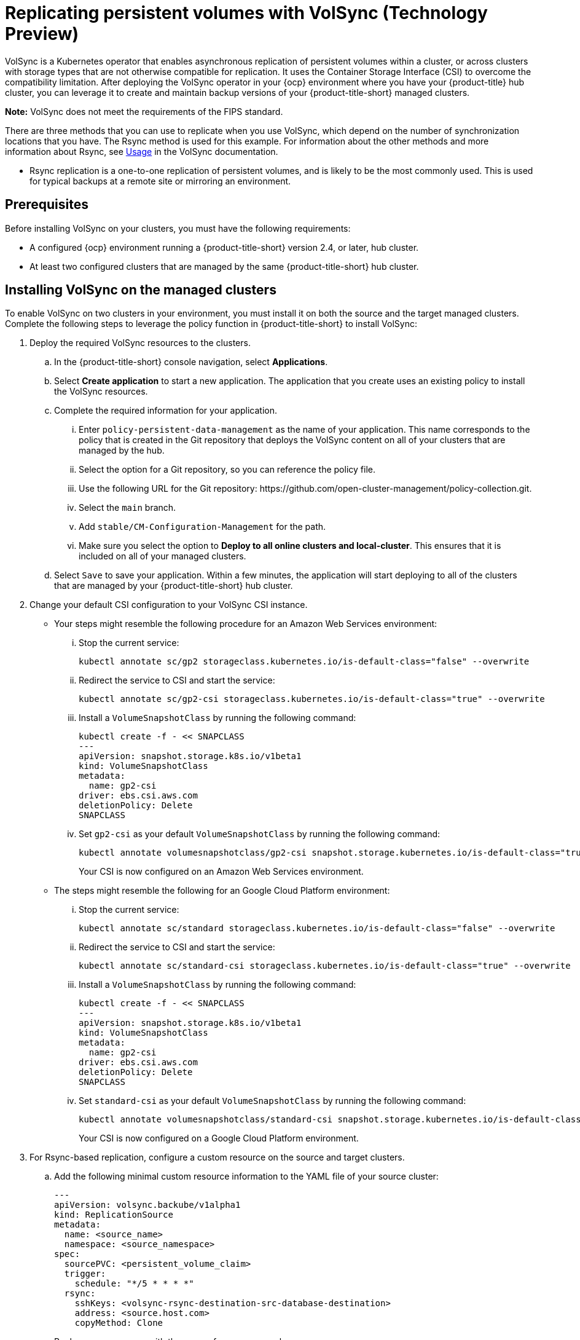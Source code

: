 [#volsync]
= Replicating persistent volumes with VolSync (Technology Preview)

VolSync is a Kubernetes operator that enables asynchronous replication of persistent volumes within a cluster, or across clusters with storage types that are not otherwise compatible for replication. It uses the Container Storage Interface (CSI) to overcome the compatibility limitation. After deploying the VolSync operator in your {ocp} environment where you have your {product-title} hub cluster, you can leverage it to create and maintain backup versions of your {product-title-short} managed clusters.

**Note:** VolSync does not meet the requirements of the FIPS standard. 

There are three methods that you can use to replicate when you use VolSync, which depend on the number of synchronization locations that you have. The Rsync method is used for this example. For information about the other methods and more information about Rsync, see https://volsync.readthedocs.io/en/latest/usage/index.html[Usage] in the VolSync documentation.  

* Rsync replication is a one-to-one replication of persistent volumes, and is likely to be the most commonly used. This is used for typical backups at a remote site or mirroring an environment. 

[#volsync-prereq]
== Prerequisites

Before installing VolSync on your clusters, you must have the following requirements:

* A configured {ocp} environment running a {product-title-short} version 2.4, or later, hub cluster.

* At least two configured clusters that are managed by the same {product-title-short} hub cluster.

[#volsync-install-clusters]
== Installing VolSync on the managed clusters

To enable VolSync on two clusters in your environment, you must install it on both the source and the target managed clusters. Complete the following steps to leverage the policy function in {product-title-short} to install VolSync:

. Deploy the required VolSync resources to the clusters.

.. In the {product-title-short} console navigation, select *Applications*. 

.. Select *Create application* to start a new application. The application that you create uses an existing policy to install the VolSync resources.

.. Complete the required information for your application.

... Enter `policy-persistent-data-management` as the name of your application. This name corresponds to the policy that is created in the Git repository that deploys the VolSync content on all of your clusters that are managed by the hub. 

... Select the option for a Git repository, so you can reference the policy file.

... Use the following URL for the Git repository: \https://github.com/open-cluster-management/policy-collection.git.

... Select the `main` branch. 

... Add `stable/CM-Configuration-Management` for the path.

... Make sure you select the option to *Deploy to all online clusters and local-cluster*. This ensures that it is included on all of your managed clusters. 

.. Select `Save` to save your application. Within a few minutes, the application will start deploying to all of the clusters that are managed by your {product-title-short} hub cluster. 

. Change your default CSI configuration to your VolSync CSI instance. 
+
* Your steps might resemble the following procedure for an Amazon Web Services environment:

... Stop the current service: 
+
----
kubectl annotate sc/gp2 storageclass.kubernetes.io/is-default-class="false" --overwrite
----

... Redirect the service to CSI and start the service: 
+
----
kubectl annotate sc/gp2-csi storageclass.kubernetes.io/is-default-class="true" --overwrite
----

... Install a `VolumeSnapshotClass` by running the following command:
+
----
kubectl create -f - << SNAPCLASS
---
apiVersion: snapshot.storage.k8s.io/v1beta1
kind: VolumeSnapshotClass
metadata:
  name: gp2-csi
driver: ebs.csi.aws.com
deletionPolicy: Delete
SNAPCLASS
----

... Set `gp2-csi` as your default `VolumeSnapshotClass` by running the following command:
+
----
kubectl annotate volumesnapshotclass/gp2-csi snapshot.storage.kubernetes.io/is-default-class="true"
----
+
Your CSI is now configured on an Amazon Web Services environment.

* The steps might resemble the following for an Google Cloud Platform environment:

... Stop the current service: 
+
----
kubectl annotate sc/standard storageclass.kubernetes.io/is-default-class="false" --overwrite
----

... Redirect the service to CSI and start the service: 
+
----
kubectl annotate sc/standard-csi storageclass.kubernetes.io/is-default-class="true" --overwrite
----

... Install a `VolumeSnapshotClass` by running the following command:
+
----
kubectl create -f - << SNAPCLASS
---
apiVersion: snapshot.storage.k8s.io/v1beta1
kind: VolumeSnapshotClass
metadata:
  name: gp2-csi
driver: ebs.csi.aws.com
deletionPolicy: Delete
SNAPCLASS
----

... Set `standard-csi` as your default `VolumeSnapshotClass` by running the following command:
+
----
kubectl annotate volumesnapshotclass/standard-csi snapshot.storage.kubernetes.io/is-default-class="true"
----
+
Your CSI is now configured on a Google Cloud Platform environment.

. For Rsync-based replication, configure a custom resource on the source and target clusters.

.. Add the following minimal custom resource information to the YAML file of your source cluster:
+
[source,yaml]
----
---
apiVersion: volsync.backube/v1alpha1
kind: ReplicationSource
metadata:
  name: <source_name>
  namespace: <source_namespace>
spec:
  sourcePVC: <persistent_volume_claim>
  trigger:
    schedule: "*/5 * * * *"
  rsync:
    sshKeys: <volsync-rsync-destination-src-database-destination>
    address: <source.host.com>
    copyMethod: Clone
----
+
Replace `source_name` with the name of your source volume.
+
Replace `source_namespace` with the name of the namespace where your source is located.
+
Replace `persistent_volume_claim` with the name of your source claim.
+
Replace `source.host.com` with the host address of your source cluster. 

.. Add the following minimal custom resource information to the YAML file of your target cluster:
+
[source,yaml]
----
---
apiVersion: volsync/v1alpha1
kind: ReplicationDestination
metadata:
  name: <destination_name>
  namespace: <destination_namespace>
spec:
  rsync:
    copyMethod: Snapshot
    capacity: 10Gi
    accessModes: ["ReadWriteOnce"]
----
+
Replace `destination_name` with the name of your destination volume.
+
Replace `destination_namespace` with the name of the namespace where your destination is located.

Your can now set up the synchronization method of the persistent volume.

[#volsync-start]
== Starting your synchronization

You have a few options to select from when determining how you start your replications: always running, on a schedule, or manually. Implement the method from the following list that best meets your needs:  

* *Always:* Runs a constant replication. When a change is detected on the source persistent volume, a replication is automatically started. Your setting for this replication option might resemble the following content:
+
[source,yaml]
----
spec:
  trigger: {}
----

* *Schedule:* Runs replications at scheduled times. A schedule is defined by a `cronspec`, so the schedule can be configured as intervals of time or as specific times. 
+
The order of the schedule values are:
+
`"minute (0-59) hour (0-23) day-of-month (1-31) month (1-12) day-of-week (0-6)"`
+
The replication starts when the scheduled time occurs. Your setting for this replication option might resemble the following content:
+
[source,yaml]
----
spec:
  trigger:
    schedule: "*/6 * * * *"
----

* *Manual:* Runs only one replication when you manually request it. To configure for manual replications, your settings might resemble the following content:
+
[source,yaml]
----
spec:
  trigger:
    manual: <new_value>
----
+
To run a replication, change `new_value` to a value other than its current value. A replication starts shortly after you change the value and save the file. After the manual replication runs, there are no other replications until the value is changed again. 

After enabling one of these methods, your synchronization schedule runs according to the method that you configured. 